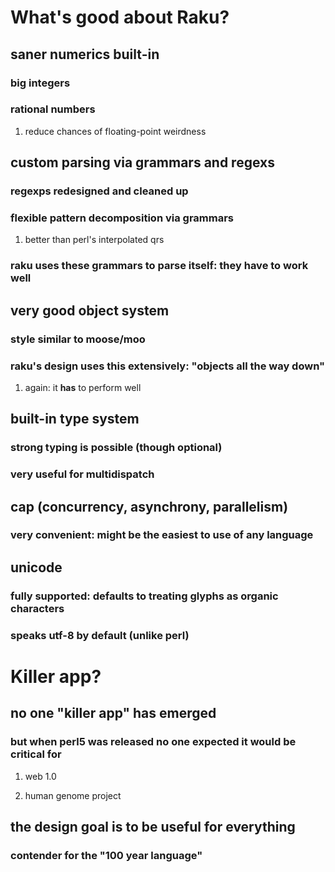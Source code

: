 * What's good about Raku?
** saner numerics built-in
*** big integers 
*** rational numbers
****  reduce chances of floating-point weirdness
** custom parsing via grammars and regexs
*** regexps redesigned and cleaned up
*** flexible pattern decomposition via grammars
**** better than perl's interpolated qrs
*** raku uses these grammars to parse itself: they *have* to work well
** very good object system
*** style similar to moose/moo
*** raku's design uses this extensively: "objects all the way down"
**** again: it *has* to perform well
** built-in type system
*** strong typing is possible (though optional)
*** very useful for multidispatch
** cap (concurrency, asynchrony, parallelism)
*** very convenient: might be the easiest to use of any language
** unicode
*** fully supported: defaults to treating glyphs as organic characters
*** speaks utf-8 by default (unlike perl)
* Killer app?
** no one "killer app" has emerged
*** but when perl5 was released no one expected it would be critical for
**** web 1.0
**** human genome project
** the design goal is to be useful for everything
*** contender for the "100 year language"
